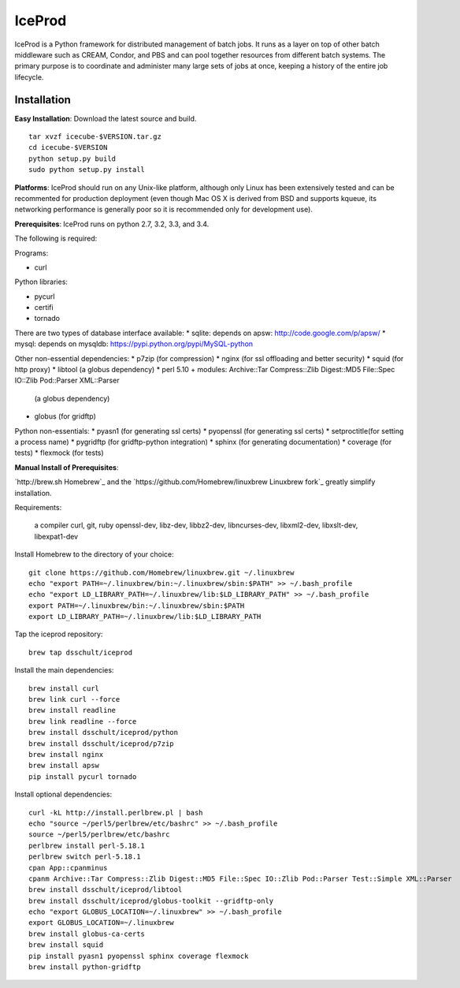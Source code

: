 IceProd
=======

IceProd is a Python framework for distributed management of batch jobs.
It runs as a layer on top of other batch middleware such as CREAM, Condor,
and PBS and can pool together resources from different batch systems.
The primary purpose is to coordinate and administer many large sets of
jobs at once, keeping a history of the entire job lifecycle.

.. note:

    For IceCube users with CVMFS access, IceProd is already installed.
    To load the environment execute::

        /cvmfs/icecube.wisc.edu/iceprod/stable/env-shell.sh

    or::

        source `/cvmfs/icecube.wisc.edu/iceprod/stable/setup.sh`

    depending on whether you want to get a new shell or load the variables
    into the current shell.

Installation
------------

**Easy Installation**: Download the latest source and build.

.. parsed-literal::

    tar xvzf icecube-$VERSION.tar.gz
    cd icecube-$VERSION
    python setup.py build
    sudo python setup.py install

**Platforms**: IceProd should run on any Unix-like platform, although only
Linux has been extensively tested and can be recommented for production
deployment (even though Mac OS X is derived from BSD and supports kqueue, its
networking performance is generally poor so it is recommended only for
development use).

**Prerequisites**: IceProd runs on python 2.7, 3.2, 3.3, and 3.4.

The following is required:

Programs:

* curl

Python libraries:

* pycurl

* certifi

* tornado

There are two types of database interface available:
* sqlite:  depends on apsw: http://code.google.com/p/apsw/
* mysql:   depends on mysqldb: https://pypi.python.org/pypi/MySQL-python

Other non-essential dependencies:
* p7zip       (for compression)
* nginx       (for ssl offloading and better security)
* squid       (for http proxy)
* libtool     (a globus dependency)
* perl 5.10 + modules: Archive::Tar Compress::Zlib Digest::MD5 File::Spec IO::Zlib Pod::Parser XML::Parser
              (a globus dependency)
* globus      (for gridftp)

Python non-essentials:
* pyasn1      (for generating ssl certs)
* pyopenssl   (for generating ssl certs)
* setproctitle(for setting a process name)
* pygridftp   (for gridftp-python integration)
* sphinx      (for generating documentation)
* coverage    (for tests)
* flexmock    (for tests)


**Manual Install of Prerequisites**:

`http://brew.sh Homebrew`_ and the
`https://github.com/Homebrew/linuxbrew Linuxbrew fork`_
greatly simplify installation.

Requirements:

    a compiler
    curl, git, ruby
    openssl-dev, libz-dev, libbz2-dev, libncurses-dev, libxml2-dev, libxslt-dev, libexpat1-dev

Install Homebrew to the directory of your choice::

    git clone https://github.com/Homebrew/linuxbrew.git ~/.linuxbrew
    echo "export PATH=~/.linuxbrew/bin:~/.linuxbrew/sbin:$PATH" >> ~/.bash_profile
    echo "export LD_LIBRARY_PATH=~/.linuxbrew/lib:$LD_LIBRARY_PATH" >> ~/.bash_profile
    export PATH=~/.linuxbrew/bin:~/.linuxbrew/sbin:$PATH
    export LD_LIBRARY_PATH=~/.linuxbrew/lib:$LD_LIBRARY_PATH

Tap the iceprod repository::

    brew tap dsschult/iceprod

Install the main dependencies::

    brew install curl
    brew link curl --force
    brew install readline
    brew link readline --force
    brew install dsschult/iceprod/python
    brew install dsschult/iceprod/p7zip
    brew install nginx
    brew install apsw
    pip install pycurl tornado

Install optional dependencies::

    curl -kL http://install.perlbrew.pl | bash
    echo "source ~/perl5/perlbrew/etc/bashrc" >> ~/.bash_profile
    source ~/perl5/perlbrew/etc/bashrc
    perlbrew install perl-5.18.1
    perlbrew switch perl-5.18.1
    cpan App::cpanminus
    cpanm Archive::Tar Compress::Zlib Digest::MD5 File::Spec IO::Zlib Pod::Parser Test::Simple XML::Parser
    brew install dsschult/iceprod/libtool
    brew install dsschult/iceprod/globus-toolkit --gridftp-only
    echo "export GLOBUS_LOCATION=~/.linuxbrew" >> ~/.bash_profile
    export GLOBUS_LOCATION=~/.linuxbrew
    brew install globus-ca-certs
    brew install squid
    pip install pyasn1 pyopenssl sphinx coverage flexmock
    brew install python-gridftp

